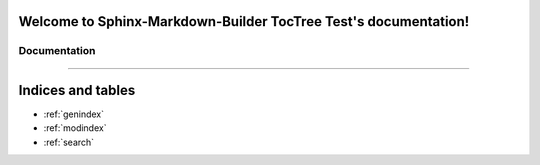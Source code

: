 .. Taken from https://github.com/FabianNiehaus/sphinx-markdown-builder-toctree-test
.. Sphinx-Markdown-Builder TocTree Test documentation master file, created by
   sphinx-quickstart on Thu Sep  3 12:25:35 2020.
   You can adapt this file completely to your liking, but it should at least
   contain the root `toctree` directive.

Welcome to Sphinx-Markdown-Builder TocTree Test's documentation!
================================================================

Documentation
-------------
.. autosummary::
   :toctree: library
   :template: custom-module-template.rst
   :recursive:

   my_module

----

Indices and tables
==================

* :ref:`genindex`
* :ref:`modindex`
* :ref:`search`
